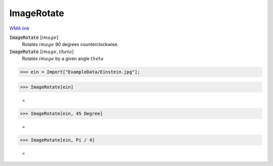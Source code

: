ImageRotate
===========

`WMA link <https://reference.wolfram.com/language/ref/ImageRotate.html>`_


:code:`ImageRotate` [:math:`image`]
    Rotates :math:`image` 90 degrees counterclockwise.

:code:`ImageRotate` [:math:`image`, :math:`theta`]
    Rotates :math:`image` by a given angle :math:`theta`





>>> ein = Import["ExampleData/Einstein.jpg"];


>>> ImageRotate[ein]

    =
.. image:: tmpd20dzmah.png
    :align: center



>>> ImageRotate[ein, 45 Degree]

    =
.. image:: tmphbrh15po.png
    :align: center



>>> ImageRotate[ein, Pi / 4]

    =
.. image:: tmpy5_grm5x.png
    :align: center



